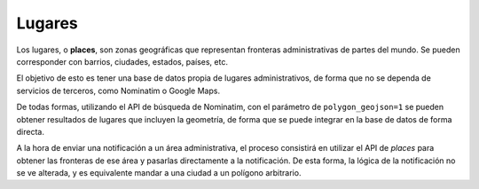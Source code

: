=======
Lugares
=======

Los lugares, o **places**, son zonas geográficas que representan fronteras administrativas de
partes del mundo. Se pueden corresponder con barrios, ciudades, estados, países, etc.

El objetivo de esto es tener una base de datos propia de lugares administrativos, de forma que no
se dependa de servicios de terceros, como Nominatim o Google Maps.

De todas formas, utilizando el API de búsqueda de Nominatim, con el parámetro de ``polygon_geojson=1`` se
pueden obtener resultados de lugares que incluyen la geometría, de forma que se puede integrar
en la base de datos de forma directa.

A la hora de enviar una notificación a un área administrativa, el proceso consistirá en
utilizar el API de *places* para obtener las fronteras de ese área y pasarlas directamente a la
notificación. De esta forma, la lógica de la notificación no se ve alterada, y es equivalente mandar a
una ciudad a un polígono arbitrario.
